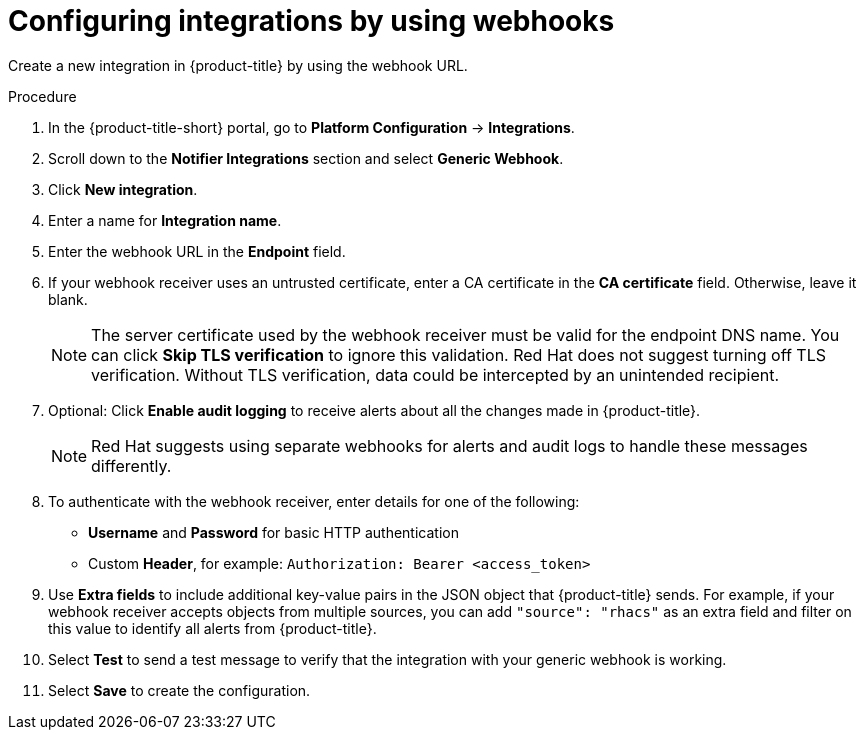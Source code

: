 // Module included in the following assemblies:
//
// * integration/integrate-using-generic-webhooks.adoc
:_mod-docs-content-type: PROCEDURE
[id="webhook-configuring-acs_{context}"]
= Configuring integrations by using webhooks

[role="_abstract"]
Create a new integration in {product-title} by using the webhook URL.

.Procedure
. In the {product-title-short} portal, go to *Platform Configuration* -> *Integrations*.
. Scroll down to the *Notifier Integrations* section and select *Generic Webhook*.
. Click *New integration*.
. Enter a name for *Integration name*.
. Enter the webhook URL in the *Endpoint* field.
. If your webhook receiver uses an untrusted certificate, enter a CA certificate in the *CA certificate* field. Otherwise, leave it blank.
+
[NOTE]
====
The server certificate used by the webhook receiver must be valid for the endpoint DNS name.
You can click *Skip TLS verification* to ignore this validation.
Red{nbsp}Hat does not suggest turning off TLS verification. Without TLS verification, data could be intercepted by an unintended recipient.
====
. Optional: Click *Enable audit logging* to receive alerts about all the changes made in {product-title}.
//See link:/docs/integrate-with-other-tools/enable-audit-logging/[Audit Logging] for more information.
+
[NOTE]
====
Red{nbsp}Hat suggests using separate webhooks for alerts and audit logs to handle these messages differently.
====
. To authenticate with the webhook receiver, enter details for one of the following:
** *Username* and *Password* for basic HTTP authentication
** Custom *Header*, for example: `Authorization: Bearer <access_token>`
. Use *Extra fields* to include additional key-value pairs in the JSON object that {product-title} sends.
For example, if your webhook receiver accepts objects from multiple sources, you can add `"source": "rhacs"` as an extra field and filter on this value to identify all alerts from {product-title}.
. Select *Test* to send a test message to verify that the integration with your generic webhook is working.
. Select *Save* to create the configuration.
